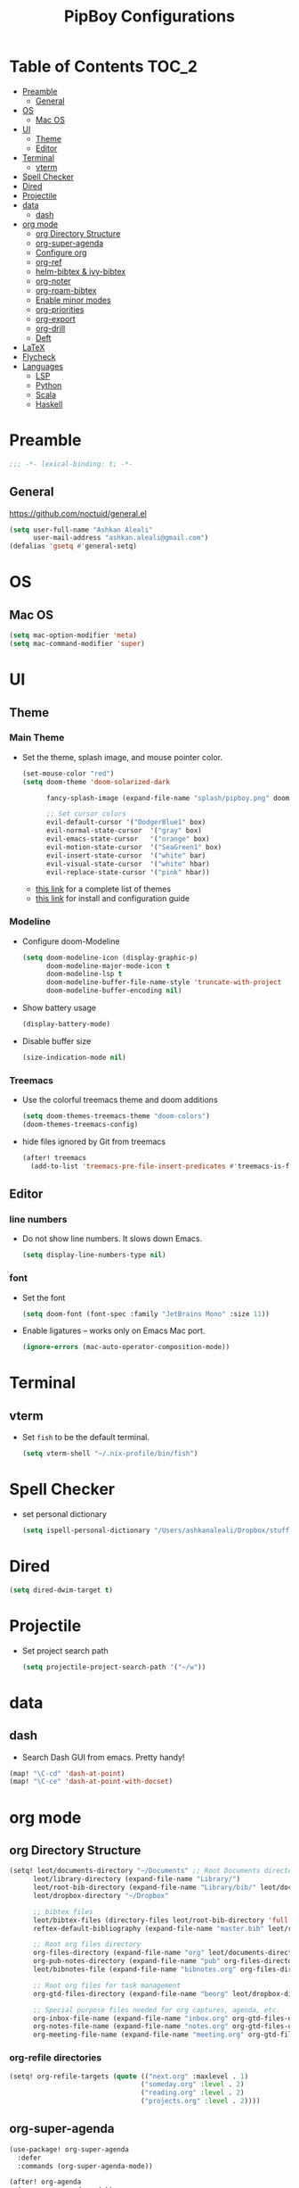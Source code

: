 #+TITLE: PipBoy Configurations

* Table of Contents :TOC_2:
- [[#preamble][Preamble]]
  - [[#general][General]]
- [[#os][OS]]
  - [[#mac-os][Mac OS]]
- [[#ui][UI]]
  - [[#theme][Theme]]
  - [[#editor][Editor]]
- [[#terminal][Terminal]]
  - [[#vterm][vterm]]
- [[#spell-checker][Spell Checker]]
- [[#dired][Dired]]
- [[#projectile][Projectile]]
- [[#data][data]]
  - [[#dash][dash]]
- [[#org-mode][org mode]]
  - [[#org-directory-structure][org Directory Structure]]
  - [[#org-super-agenda][org-super-agenda]]
  - [[#configure-org][Configure org]]
  - [[#org-ref][org-ref]]
  - [[#helm-bibtex--ivy-bibtex][helm-bibtex & ivy-bibtex]]
  - [[#org-noter][org-noter]]
  - [[#org-roam-bibtex][org-roam-bibtex]]
  - [[#enable-minor-modes][Enable minor modes]]
  - [[#org-priorities][org-priorities]]
  - [[#org-export][org-export]]
  - [[#org-drill][org-drill]]
  - [[#deft][Deft]]
- [[#latex][LaTeX]]
- [[#flycheck][Flycheck]]
- [[#languages][Languages]]
  - [[#lsp][LSP]]
  - [[#python][Python]]
  - [[#scala][Scala]]
  - [[#haskell][Haskell]]

* Preamble
#+BEGIN_SRC emacs-lisp
;;; -*- lexical-binding: t; -*-
#+END_SRC
** General
https://github.com/noctuid/general.el
#+BEGIN_SRC emacs-lisp
(setq user-full-name "Ashkan Aleali"
      user-mail-address "ashkan.aleali@gmail.com")
(defalias 'gsetq #'general-setq)
#+END_SRC
* OS
** Mac OS
#+BEGIN_SRC emacs-lisp
(setq mac-option-modifier 'meta)
(setq mac-command-modifier 'super)
#+END_SRC
* UI
** Theme
*** Main Theme
- Set the theme, splash image, and mouse pointer color.
  #+BEGIN_SRC emacs-lisp
  (set-mouse-color "red")
  (setq doom-theme 'doom-solarized-dark

        fancy-splash-image (expand-file-name "splash/pipboy.png" doom-private-dir)

        ;; Set cursor colors
        evil-default-cursor '("DodgerBlue1" box)
        evil-normal-state-cursor  '("gray" box)
        evil-emacs-state-cursor   '("orange" box)
        evil-motion-state-cursor  '("SeaGreen1" box)
        evil-insert-state-cursor  '("white" bar)
        evil-visual-state-cursor  '("white" hbar)
        evil-replace-state-cursor '("pink" hbar))
  #+END_SRC
  + [[https://github.com/hlissner/emacs-doom-themes/tree/screenshots][this link]] for a complete list of themes
  + [[https://github.com/hlissner/emacs-doom-themes#install][this link]] for install and configuration guide

*** Modeline
- Configure doom-Modeline
  #+BEGIN_SRC emacs-lisp
  (setq doom-modeline-icon (display-graphic-p)
        doom-modeline-major-mode-icon t
        doom-modeline-lsp t
        doom-modeline-buffer-file-name-style 'truncate-with-project
        doom-modeline-buffer-encoding nil)
  #+END_SRC
- Show battery usage
  #+BEGIN_SRC emacs-lisp
  (display-battery-mode)
  #+END_SRC
- Disable buffer size
  #+BEGIN_SRC emacs-lisp
  (size-indication-mode nil)
  #+END_SRC
    
*** Treemacs
- Use the colorful treemacs theme and doom additions
   #+BEGIN_SRC emacs-lisp
   (setq doom-themes-treemacs-theme "doom-colors")
   (doom-themes-treemacs-config)
   #+END_SRC
- hide files ignored by Git from treemacs
  #+BEGIN_SRC emacs-lisp
  (after! treemacs
    (add-to-list 'treemacs-pre-file-insert-predicates #'treemacs-is-file-git-ignored?))
  #+END_SRC
** Editor
*** line numbers
- Do not show line numbers. It slows down Emacs.
  #+BEGIN_SRC emacs-lisp
  (setq display-line-numbers-type nil)
  #+END_SRC
*** font
- Set the font
  #+BEGIN_SRC emacs-lisp
  (setq doom-font (font-spec :family "JetBrains Mono" :size 11))
  #+END_SRC

- Enable ligatures -- works only on Emacs Mac port.
  #+BEGIN_SRC emacs-lisp
  (ignore-errors (mac-auto-operator-composition-mode))
  #+END_SRC
* Terminal
** vterm
- Set =fish= to be the default terminal.
  #+BEGIN_SRC emacs-lisp
  (setq vterm-shell "~/.nix-profile/bin/fish")
  #+END_SRC
* Spell Checker
- set personal dictionary
  #+begin_src emacs-lisp
  (setq ispell-personal-dictionary "/Users/ashkanaleali/Dropbox/stuff/ispell/english.pws")
  #+end_src
* Dired
#+BEGIN_SRC emacs-lisp
(setq dired-dwim-target t)
#+END_SRC
* Projectile
- Set project search path
  #+BEGIN_SRC emacs-lisp
  (setq projectile-project-search-path '("~/w"))
  #+END_SRC
* data
** dash
- Search Dash GUI from emacs. Pretty handy!
#+BEGIN_SRC emacs-lisp
(map! "\C-cd" 'dash-at-point)
(map! "\C-ce" 'dash-at-point-with-docset)
#+END_SRC
* org mode
** org Directory Structure
  #+BEGIN_SRC emacs-lisp
(setq! leot/documents-directory "~/Documents" ;; Root Documents directory -- potentially in iCloud drive
      leot/library-directory (expand-file-name "Library/")
      leot/root-bib-directory (expand-file-name "Library/bib/" leot/documents-directory)
      leot/dropbox-directory "~/Dropbox"

      ;; bibtex files
      leot/bibtex-files (directory-files leot/root-bib-directory 'full ".bib")
      reftex-default-bibliography (expand-file-name "master.bib" leot/root-bib-directory)

      ;; Root org files directory
      org-files-directory (expand-file-name "org" leot/documents-directory)
      org-pub-notes-directory (expand-file-name "pub" org-files-directory)
      leot/bibnotes-file (expand-file-name "bibnotes.org" org-files-directory)

      ;; Root org files for task management
      org-gtd-files-directory (expand-file-name "beorg" leot/dropbox-directory)

      ;; Special purpose files needed for org captures, agenda, etc.
      org-inbox-file-name (expand-file-name "inbox.org" org-gtd-files-directory)
      org-notes-file-name (expand-file-name "notes.org" org-gtd-files-directory)
      org-meeting-file-name (expand-file-name "meeting.org" org-gtd-files-directory))
  #+END_SRC
*** org-refile directories
#+BEGIN_SRC emacs-lisp
(setq! org-refile-targets (quote (("next.org" :maxlevel . 1)
                                 ("someday.org" :level . 2)
                                 ("reading.org" :level . 2)
                                 ("projects.org" :level . 2))))
#+END_SRC

** org-super-agenda
#+BEGIN_SRC emacs-lisp
(use-package! org-super-agenda
  :defer
  :commands (org-super-agenda-mode))

(after! org-agenda
  (org-super-agenda-mode))

(setq org-agenda-skip-scheduled-if-done t
      org-agenda-skip-deadline-if-done t
      org-agenda-include-deadlines t
      org-agenda-block-separator nil
      org-agenda-tags-column 100 ;; from testing this seems to be a good value
      org-agenda-compact-blocks t)

;; define custom agenda views
(setq org-agenda-custom-commands
      '(("o" "Overview"
         ((agenda "" ((org-agenda-span 'day)
                      (org-super-agenda-groups
                       '((:name "Today" :time-grid t :date today :scheduled today :order 1)
                         (:name "Due" :deadline today :order 2)))))
          (todo "" ((org-agenda-overriding-header "")
                    (org-super-agenda-groups
                     '((:name "Next to do" :todo "NEXT" :order 1)
                       (:name "Important" :priority "A" :order 6)
                       (:name "Due Today" :deadline today :order 2)
                       (:name "Due Soon" :deadline future :order 8)
                       (:name "Overdue" :deadline past :face error :order 7)
                       (:name "Inbox" :category "inbox" :order 10)
                       (:name "Projects" :tag "Project" :order 14)
                       (:name "To read" :tag "Read" :order 30)
                       (:name "Waiting" :todo "WAIT" :order 20)
                       (:name "University" :tag "University" :order 32)
                       (:discard (:tag ("Chore" "Routine" "Daily")))))))))

        ("x" "experimental"
         ((agenda "" ((org-agenda-span 'week)))
          (todo "" ((org-agenda-overriding-header "")
                    (org-agenda-remove-tags 1)
                    (org-super-agenda-groups
                     '((:name "Next" :todo "NEXT" :order 1)
                       (:name "Due Today" :deadline today :order 2)
                       (:name "Due Soon" :deadline future :order 3)
                       (:name "Overdue" :deadline past :face error :order 7)
                       (:name "Waiting" :todo "WAIT" :order 20)
                       (:discard (:anything t))))))))
        ("c" "Categories"
         ((todo "" ((org-agenda-overriding-header "CATEGORIES")
                    (org-agenda-remove-tags 1)
                    (org-super-agenda-groups
                     '((:auto-category t)))))))


        ("i" "Inbox"
         ((alltodo "" ((org-agenda-overriding-header nil)
                       (org-super-agenda-groups
                        '((:name "Inbox" :category "inbox")
                          (:discard (:anything t))))))))))

#+END_SRC

** Configure org
+ Configure agenda
+ Capture timestamp when a task is marked as done
+ Set some keybindings
+ Set directories based on variables defined above
+ Set the keywords and their theme
+ Define the tags
+ ...

#+BEGIN_SRC emacs-lisp
(after! org
  (setq! org-directory org-files-directory
         org-archive-location   (concat  (expand-file-name "archive.org" org-gtd-files-directory) "::")
         org-default-notes-file org-notes-file-name
         org-agenda-files (list org-gtd-files-directory)

         ;; org-roam configuration
         org-roam-directory org-files-directory


         org-tags-exclude-from-inheritance '("Project")
         org-agenda-show-inherited-tags t

         ;; Set the TODO keywords GTD style
         org-todo-keywords '((sequence "TODO(t)"
                                       "NEXT(n)"
                                       "WAIT(w)"
                                       "SOMEDAY(h)"
                                       "PROJECT(p)"
                                       "|"
                                       "DONE(d)"
                                       "CANCELLED(c)")
                             (sequence "[ ](T)"
                                       "[?](W)"
                                       "[-](N)"
                                       "|"
                                       "[X](x)"))

         ;; Theme the TODO keywords
         org-todo-keyword-faces '(("NEXT" . (:foreground "magenta" :weight "bold"))
                                  ("SOMEDAY" . +org-todo-onhold)
                                  ("WAIT" . +org-todo-onhold)
                                  ("PROJECT" . (:foreground "violet" :weight "bold"))
                                  ("[-]" . +org-todo-active)
                                  ("[?]" . +org-todo-onhold))

         ;; Define the org-mode capture buffer
         org-capture-templates `(("i"
                                  "Inbox"
                                  entry
                                  (file ,org-inbox-file-name)
                                  "* TODO %?\n%U\n")
                                 ("I"
                                  "Inbox This Line"
                                  entry
                                  (file ,org-inbox-file-name)
                                  "* TODO %?\n%U\n%a\n")
                                 ("e"
                                  "event"
                                  entry
                                  (file, org-meeting-file-name)
                                  "* %? \n%^T\n%a\n")
                                 ("n"
                                  "notes"
                                  entry
                                  (file ,org-notes-file-name)
                                  "* %?\n%U\n%a\n")
                                 ("p"
                                  "Protocol"
                                  entry
                                  (file+headline ,org-notes-file-name "Notes")
                                  "* %? [[%:link][%:description]]\n%U\n#+BEGIN_QUOTE\n%i\n#+END_QUOTE\n\n\n")
                                 ("L"
                                  "Protocol Link"
                                  entry
                                  (file+headline ,org-notes-file-name "Notes")
                                  "* %?[[%:link][%:description]]\n%U\n"))

         ;; (defun leot/org-agenda-process-inbox-item ()
         ;;   "Process a single item in the org-agenda"
         ;;   (org-with-wide-buffer
         ;;    (org-agenda-set-tags)
         ;;    (org-agenda-priority)
         ;;    (call-interactively 'org-agenda-set-effort)
         ;;    (org-agenda-refile nil nil t)))


         ;; Define the tags
         org-tag-alist '((:startgroup . nil)
                         ("Work" . ?w)
                         ("Immigration" . ?m)
                         ("University" . ?u)
                         (:endgroup)
                         (:startgroup . nil)
                         ("Errand" . ?e)
                         ("Friends" . ?f)
                         (:endgroup . nil)
                         (:startgroup . nil)
                         ("Baz" . ?b)
                         ("Tooling" . ?t)
                         ("Read" . ?r)
                         (:endgroup . nil)
                         (:startgroup . "Meta")
                         ("Project" . ?p)
                         (:endgroup . nil))

         ;; Configure refile behavior

         ;; org-refile-targets (quote (("next.org" :maxlevel . 0)
         ;;                            ("someday.org" :maxlevel . 1)
         ;;                            ("reading.org" :maxlevel . 2)
         ;;                            ("projects.org" :maxlevel . 2)))
         org-refile-allow-creating-parent-nodes 'confirm

         ;; log the time of doing each task
         org-log-done 'time
         org-log-into-drawer t
         org-clock-persist t
         org-log-state-notes-insert-after-drawers t

         ;; org-mode aesthetics
         org-hide-emphasis-markers t
         org-fontify-done-headline t
         org-fontify-whole-heading-line t
         org-fontify-todo-headline t
         org-fontify-emphasized-text t
         org-fontify-quote-and-verse-blocks t)

  ;; set key bindings
  (map! :map org-mode-map
        :n "M-j" #'org-metadown
        :n "M-k" #'org-metaup
        :n  ))
#+END_SRC

** org-ref
#+BEGIN_SRC emacs-lisp
(use-package! org-ref
    :defer
    :config
    (setq! org-ref-bibliography-files leot/bibtex-files
           org-ref-bibliography-notes leot/bibnotes-file

           ;; org-ref-pdf-directory "~/Documents/org/pdfs"
           org-ref-notes-directory org-pub-notes-directory

           org-ref-completion-library 'org-ref-ivy-cite
           org-ref-get-pdf-filename-function 'org-ref-get-pdf-filename-helm-bibtex
           org-ref-note-title-format "* TODO %y - %t\n :PROPERTIES:\n  :Custom_ID: %k\n  :NOTER_DOCUMENT: %F\n :ROAM_KEY: cite:%k\n  :AUTHOR: %9a\n  :JOURNAL: %j\n  :YEAR: %y\n  :VOLUME: %v\n  :PAGES: %p\n  :DOI: %D\n  :URL: %U\n :END:\n\n"
           org-ref-notes-function 'orb-edit-notes))
#+END_SRC

*** [ ] Rewrite title formats using the ~(concat ...)~ function.
See examples in[[*helm-bibtex][ helm-bibtex]] section.
** helm-bibtex & ivy-bibtex
#+BEGIN_SRC emacs-lisp
(setq! bibtex-completion-notes-path org-pub-notes-directory
       bibtex-completion-bibliography leot/bibtex-files
       bibtex-completion-pdf-field "file"
       bibtex-completion-notes-template-multiple-files (concat
                                                          "#+TITLE: ${title}\n"
                                                          "#+ROAM_KEY: cite:${=key=}\n"
                                                          "* TODO Notes\n"
                                                          ":PROPERTIES:\n"
                                                          ":Custom_ID: ${=key=}\n"
                                                          ":NOTER_DOCUMENT: %(orb-process-file-field \"${=key=}\")\n"
                                                          ":AUTHOR: ${author-abbrev}\n"
                                                          ":JOURNAL: ${journaltitle}\n"
                                                          ":DATE: ${date}\n"
                                                          ":YEAR: ${year}\n"
                                                          ":DOI: ${doi}\n"
                                                          ":URL: ${url}\n"
                                                          ":END:\n\n"))
#+END_SRC

** org-noter
#+BEGIN_SRC emacs-lisp
(setq! org-noter-notes-search-path (list org-files-directory))
#+END_SRC

*** org-noter-pdftools
#+BEGIN_SRC emacs-lisp
(use-package! org-noter-pdftools
  :defer
  :after org-noter
  :config
  (with-eval-after-load 'pdf-annot
    (add-hook 'pdf-annot-activate-handler-functions#'org-noter-pdftools-jump-to-note)))
#+END_SRC
** org-roam-bibtex
~org-roam-bibtex~ is a library which offers a tighter integration between
~org-roam~, ~helm-bibtex~, and ~org-ref~.

It allows users to access their bibliographical notes in org-roam-directory via
~helm-bibtex~, ~ivy-bibtex~, or by opening org-ref’s cite: links and running
~3. Add notes~. If the note does not exist, it is created.

#+BEGIN_SRC emacs-lisp
(use-package! org-roam-bibtex
  :defer
  :after (org-roam)
  :hook (org-roam-mode . org-roam-bibtex-mode)
  :config
  (setq orb-preformat-keywords
        '("=key=" "title" "url" "file" "author-or-editor" "keywords"))
  (setq orb-templates
        '(("r" "ref" plain (function org-roam-capture--get-point)
           ""
           :file-name "${slug}"
           :head "#+TITLE: ${=key=}: ${title}\n#+ROAM_KEY: ${ref}
- tags ::
- keywords :: ${keywords}
\n* ${title}\n  :PROPERTIES:\n  :Custom_ID: ${=key=}\n  :URL: ${url}\n  :AUTHOR: ${author-or-editor}\n  :NOTER_DOCUMENT: %(orb-process-file-field \"${=key=}\")\n  :NOTER_PAGE: \n  :END:\n\n"
           :unnarrowed t))))
#+END_SRC

** Enable minor modes
  #+begin_src emacs-lisp
  (add-hook! 'org-mode-hook #'auto-fill-mode)
  #+end_src

** org-priorities
  #+BEGIN_SRC elisp
  ;; (use-package! org-fancy-priorities
  ;;   :hook
  ;;   (org-mode . org-fancy-priorities-mode)
  ;;   :config
  ;;   (setq org-fancy-priorities-list '("⚡" "⬆" "⬇" "☕")))
  #+END_SRC

** org-export
*** LaTex
- Enable bibtex compilation
- Set log files to intermediate files generated by the exporter so org-export
  delete these after exporting
#+BEGIN_SRC emacs-lisp
(setq org-latex-pdf-process
      '("%latex -interaction nonstopmode -output-directory %o %f"
        "bibtex %b"
        "%latex -interaction nonstopmode -output-directory %o %f"
        "%latex -interaction nonstopmode -output-directory %o %f")
      org-latex-logfiles-extensions
      '("lof" "lot" "tex" "aux" "idx" "log" "out" "toc" "nav" "snm" "vrb"
        "dvi" "fdb_latexmk" "blg" "brf" "fls" "entoc" "ps" "spl" "bbl"
        "pygtex" "pygstyle"))
#+END_SRC

- [ ] Set LaTex export engine to be XeLaTex

*** TODO Resume and CV
**** org-CV
***** LaTex backends
- Define two backends to export resumes to latex.
#+BEGIN_SRC emacs-lisp
(use-package! ox-moderncv
  :defer
  :load-path "~/w/org-cv/"
  :init(require 'ox-moderncv))
(use-package! ox-altacv
  :defer
  :load-path "~/w/org-cv/"
  :init (require 'ox-altacv))
#+END_SRC
** org-drill
#+BEGIN_SRC emacs-lisp
(after! org
  (require 'cl)
  (require 'org-drill))
#+END_SRC
** Deft
+ Set deft directory and search all the sub-directories.
#+BEGIN_SRC emacs-lisp
(setq! deft-directory org-files-directory
       deft-recursive t)

(defun my-deft/strip-quotes (str)
  (cond ((string-match "\"\\(.+\\)\"" str) (match-string 1 str))
        ((string-match "'\\(.+\\)'" str) (match-string 1 str))
        (t str)))

(defun my-deft/parse-title-from-front-matter-data (str)
  (if (string-match "^title: \\(.+\\)" str)
      (let* ((title-text (my-deft/strip-quotes (match-string 1 str)))
             (is-draft (string-match "^draft: true" str)))
        (concat (if is-draft "[DRAFT] " "") title-text))))

(defun my-deft/deft-file-relative-directory (filename)
  (file-name-directory (file-relative-name filename deft-directory)))

(defun my-deft/title-prefix-from-file-name (filename)
  (let ((reldir (my-deft/deft-file-relative-directory filename)))
    (if reldir
        (concat (directory-file-name reldir) " > "))))

(defun my-deft/parse-title-with-directory-prepended (orig &rest args)
  (let ((str (nth 1 args))
        (filename (car args)))
    (concat
      (my-deft/title-prefix-from-file-name filename)
      (let ((nondir (file-name-nondirectory filename)))
        (if (or (string-prefix-p "README" nondir)
                (string-suffix-p ".txt" filename))
            nondir
          (if (string-prefix-p "---\n" str)
              (my-deft/parse-title-from-front-matter-data
               (car (split-string (substring str 4) "\n---\n")))
            (apply orig args)))))))

(provide 'my-deft-title)
(require 'my-deft-title)                   
(advice-add 'deft-parse-title :around #'my-deft/parse-title-with-directory-prepended)
#+END_SRC

* LaTeX
- Use xalatex by default
  #+BEGIN_SRC emacs-lisp
   (setq-default TeX-engine 'xetex)
  #+END_SRC
- Always Generate PDF for TeX files
  #+BEGIN_SRC emacs-lisp
  (setq-default TeX-PDF-mode t)
  #+END_SRC
- Use luatex in latex-preview-pate
  #+BEGIN_SRC emacs-lisp
  (setq pdf-latex-command "xetex")
  #+END_SRC
* Flycheck
- Check syntax automatically.
  #+BEGIN_SRC emacs-lisp
  (after! flycheck
    (setq flycheck-check-syntax-automatically '(mode-enabled save idle-change)))
  #+END_SRC
* Languages
** LSP
*** Key Bindings
#+BEGIN_SRC emacs-lisp
(map! :leader
      (:prefix-map ("l" . "lsp")
        :desc "doc" "d" #'lsp-ui-doc-glance
        :desc "find reference" "f" #'lsp-ui-peek-find-references))
#+END_SRC
*** LSP Configurations
#+BEGIN_SRC emacs-lisp
(after! lsp
  (setq company-minimum-prefix-length   1
        company-idle-delay              0.0
        company-tooltip-idle-delay      0.2
        lsp-prefer-capf                 t
        lsp-eldoc-render-all            nil
        lsp-signature-auto-activate     t
        lsp-lens-auto-enable            t))
#+END_SRC

*** LSP UI Configurations
#+BEGIN_SRC emacs-lisp
(after! lsp-ui
  (setq lsp-ui-sideline-enable         nil
        lsp-ui-doc-include-signature   t
        lsp-ui-doc-max-height          15
        lsp-ui-doc-max-width           150
        lsp-ui-doc-position            'at-point
        lsp-ui-peek-always-show        t
        lsp-ui-peek-fontify            'always))
#+END_SRC
*** LSP Treemacs
#+BEGIN_SRC emacs-lisp
;; (use-package! lsp-treemacs
;;   :defer t
;;   :config
;;   (lsp-treemacs-sync-mode 1))
#+END_SRC

** Python
- Set flycheck checkers.
- Enable rainbow delimiters.
- Configure REPLs.
#+BEGIN_SRC emacs-lisp
(after! python
  (rainbow-delimiters-mode t))
(setq +python-ipython-repl-args '("-i" "--simple-prompt" "--no-color-info"))
(setq +python-jupyter-repl-args '("--simple-prompt"))
#+END_SRC

*** Sphinx
- Enable [[https://github.com/naiquevin/sphinx-doc.el][sphinx-doc]], which generate Python docstrings for function and methods.
- It does not work with python type hints.
#+BEGIN_SRC emacs-lisp
(use-package! sphinx-doc
  :defer
  :after python
  :config
  (sphinx-doc-mode t))

#+END_SRC
*** Pyls
*This server is very slow and unreliable. Moving to Microsoft version.*

Configure pyls. [[https://github.com/emacs-lsp/lsp-mode/blob/master/doc/src/lsp-pyls/lsp-pyls-vars.adoc][This link]] contains some useful variables that can be set.
#+BEGIN_SRC emacs-lisp
(after! lsp-pyls
  (setq lsp-pyls-configuration-sources                          ["flake8"]
        lsp-pyls-plugins-pydocstyle-enabled                     nil
        lsp-pyls-plugins-yapf-enabled                           nil
        lsp-pyls-plugins-jedi-definition-follow-imports         t
        lsp-pyls-plugins-jedi-definition-follow-builtin-imports t
        lsp-pyls-plugins-jedi-signature-help-enabled            t
        lsp-pyls-plugins-jedi-symbols-enabled                   t
        lsp-pyls-plugins-flake8-enabled                         nil
        lsp-pyls-plugins-pylint-enabled                         t
        lsp-pyls-plugins-pyflakes-enabled                       nil
        lsp-pyls-plugins-pyls_mypy-live-mode                    nil))
#+END_SRC

*** Microsoft LSP
- Set errors and warnings. Look at the [[https://github.com/microsoft/python-language-server/blob/master/src/Analysis/Ast/Impl/Diagnostics/ErrorCodes.cs][source code]] to see a full list of all
  diagnostic messages available.
- Enable =python-mypy= and =python-flake8= in flycheck.
- Disable =python-pylint=. It's way slower than flake.
#+BEGIN_SRC emacs-lisp
(after! lsp-python-ms
  (setq lsp-python-ms-errors   ["unknown-parameter-name"
                                "no-self-argument"
                                "undefined-variable"
                                "parameter-missing"
                                "positional-argument-after-keyword"
                                "positional-only-named"
                                "too-many-function-arguments"
                                "unresolved-import"
                                "parameter-missing"
                                "typing-typevar-arguments"
                                "typing-newtype-arguments"
                                "typing-generic-arguments"]
        lsp-python-ms-warnings ["variable-not-defined-nonlocal"
                                "variable-not-defined-globally"
                                "return-in-init"
                                "parameter-already-specified"
                                "no-method-argument"
                                "no-cls-argument"
                                "inherit-non-class"])
  (setq-default flycheck-disabled-checkers '(python-pylint))
  (flycheck-add-next-checker 'lsp '(warning . python-mypy))
  (flycheck-add-next-checker 'lsp '(warning . python-flake8)))
#+END_SRC
#+BEGIN_SRC emacs-lisp
;; (after! lsp-python-ms
;;   (setq-default flycheck-disabled-checkers '(python-pylint))
;;   (flycheck-add-next-checker 'lsp '(warning . python-mypy))
;;   (flycheck-add-next-checker 'lsp '(warning . python-flake8)))
#+END_SRC

** Scala
- Register to projectile
  #+BEGIN_SRC emacs-lisp
  ;; (after! projectile
  ;;   (projectile-register-project-type 'sbt '("build.sbt")
  ;;                                     :src-dir "src/main"
  ;;                                     :test-dir "src/test"
  ;;                                     :compilation-dir "."
  ;;                                     :compile "bloop compile root"
  ;;                                     :test "sbt test"
  ;;                                     :test-suffix "Spec"))
  #+END_SRC
#+BEGIN_SRC emacs-lisp
(setq create-lockfiles nil)
(setq backup-directory-alist `((".*" . ,temporary-file-directory))
      auto-save-file-name-transforms `((".*" ,temporary-file-directory t)))

(after! scala-mode
  (setq compile-command "bloop compile root"
        compilation-directory ".")
  (add-hook 'before-save-hook 'lsp-format-buffer)
  (map! "\C-c r" 'lsp-metals-build-import)
  (map! "\C-c s" 'lsp-metals-sources-scan)
  (map! "\C-c d" 'lsp-describe-thing-at-point)
  (map! "\C-c s" 'lsp-metals-sources-scan))
#+END_SRC
** Haskell
#+BEGIN_SRC emacs-lisp
(after! haskell-mode
 (setq lsp-document-sync-method 'full))
#+END_SRC
